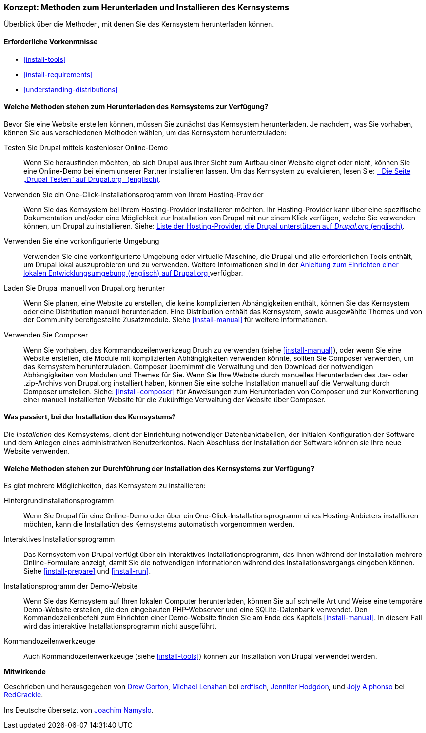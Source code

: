 [[install-decide]]
=== Konzept: Methoden zum Herunterladen und Installieren des Kernsystems

[role="summary"]
Überblick über die Methoden, mit denen Sie das Kernsystem herunterladen können.

(((Downloading,core software)))
(((Installing,core software)))
(((Core software,downloading)))
(((Core software,installing)))

==== Erforderliche Vorkenntnisse
* <<install-tools>>
* <<install-requirements>>
* <<understanding-distributions>>

==== Welche Methoden stehen zum Herunterladen des Kernsystems zur Verfügung?

Bevor Sie eine Website erstellen können, müssen Sie zunächst das Kernsystem
herunterladen. Je nachdem, was Sie vorhaben, können Sie aus verschiedenen
Methoden wählen, um das Kernsystem herunterzuladen:

Testen Sie Drupal mittels kostenloser Online-Demo::
  Wenn Sie herausfinden möchten, ob sich Drupal aus Ihrer Sicht zum Aufbau einer
   Website eignet oder nicht, können Sie eine Online-Demo bei einem unserer
   Partner installieren lassen. Um das Kernsystem zu evaluieren, lesen Sie: 
  https://www.drupal.org/try-drupal[_ Die Seite „Drupal Testen“ auf Drupal.org_  (englisch)].

Verwenden Sie ein One-Click-Installationsprogramm von Ihrem Hosting-Provider::
  Wenn Sie das Kernsystem bei Ihrem Hosting-Provider installieren möchten.
  Ihr Hosting-Provider kann über eine spezifische Dokumentation und/oder
  eine Möglichkeit zur Installation von Drupal mit nur einem Klick verfügen,
  welche Sie verwenden können, um Drupal zu installieren.
  Siehe:
  https://www.drupal.org/association/supporters/hosting[Liste der Hosting-Provider, die Drupal unterstützen auf _Drupal.org_ (englisch)].

Verwenden Sie eine vorkonfigurierte Umgebung::
  Verwenden Sie eine vorkonfigurierte Umgebung oder virtuelle Maschine,
  die Drupal und alle erforderlichen Tools enthält, um Drupal lokal 
  auszuprobieren und zu verwenden. Weitere Informationen sind in der
  https://www.drupal.org/docs/develop/local-server-setup[Anleitung zum Einrichten einer lokalen Entwicklungsumgebung (englisch) auf Drupal.org ]
  verfügbar.

Laden Sie Drupal manuell von Drupal.org herunter::
  Wenn Sie planen, eine Website zu erstellen, die keine komplizierten Abhängigkeiten enthält, können Sie das Kernsystem oder eine
  Distribution manuell herunterladen. Eine Distribution enthält das Kernsystem,
  sowie ausgewählte Themes und von der Community bereitgestellte Zusatzmodule.
   Siehe <<install-manual>> für weitere Informationen.

Verwenden Sie Composer::
  Wenn Sie vorhaben, das Kommandozeilenwerkzeug Drush zu verwenden
  (siehe <<install-manual>>), oder wenn Sie eine Website erstellen, die Module mit
  komplizierten Abhängigkeiten verwenden könnte, sollten Sie Composer verwenden,
  um das Kernsystem herunterzuladen. Composer übernimmt die Verwaltung und den
  Download der notwendigen Abhängigkeiten von Modulen und Themes für Sie.
  Wenn Sie Ihre Website durch manuelles Herunterladen des .tar- oder
  .zip-Archivs von Drupal.org installiert haben, können Sie eine solche
  Installation manuell auf die Verwaltung durch Composer umstellen.
  Siehe: <<install-composer>> für Anweisungen zum Herunterladen von Composer
  und zur Konvertierung einer manuell installierten Website  für die Zukünftige Verwaltung der Website über Composer.

==== Was passiert, bei der Installation des Kernsystems?

Die _Installation_ des Kernsystems, dient der Einrichtung notwendiger
Datenbanktabellen, der  initialen Konfiguration der Software und dem Anlegen
eines administrativen Benutzerkontos. Nach Abschluss der Installation der
Software können sie Ihre neue Website verwenden.

==== Welche Methoden stehen zur Durchführung der Installation des Kernsystems zur Verfügung?

Es gibt mehrere Möglichkeiten, das Kernsystem zu installieren:

Hintergrundinstallationsprogramm::
  Wenn Sie Drupal für eine Online-Demo oder über ein
  One-Click-Installationsprogramm eines Hosting-Anbieters installieren möchten,
  kann die Installation des Kernsystems automatisch vorgenommen werden.

Interaktives Installationsprogramm::
  Das Kernsystem von Drupal verfügt über ein interaktives
  Installationsprogramm, das Ihnen während der Installation mehrere
  Online-Formulare  anzeigt, damit Sie die notwendigen Informationen während des
  Installationsvorgangs eingeben können.
  Siehe <<install-prepare>> und <<install-run>>.

Installationsprogramm der Demo-Website::
  Wenn Sie das Kernsystem auf Ihren lokalen Computer herunterladen, können Sie
  auf schnelle  Art und Weise eine temporäre Demo-Website erstellen, die den
  eingebauten PHP-Webserver und eine SQLite-Datenbank verwendet.
   Den Kommandozeilenbefehl zum Einrichten einer Demo-Website finden Sie am Ende
   des Kapitels <<install-manual>>.
   In diesem Fall wird das interaktive Installationsprogramm nicht ausgeführt.

Kommandozeilenwerkzeuge::
  Auch Kommandozeilenwerkzeuge (siehe <<install-tools>>) können zur
  Installation von Drupal verwendet werden.

// ==== Verwandte Themen

// ==== Zusätzliche Ressourcen

*Mitwirkende*

Geschrieben und herausgegeben von https://www.drupal.org/u/dgorton[Drew Gorton],
https://www.drupal.org/u/michaellenahan[Michael Lenahan] bei
https://erdfisch.de[erdfisch],
https://www.drupal.org/u/jhodgdon[Jennifer Hodgdon],
und https://www.drupal.org/u/jojyja[Jojy Alphonso] bei
http://redcrackle.com[RedCrackle].

Ins Deutsche übersetzt von https://www.drupal.org/u/Joachim-Namyslo[Joachim Namyslo].
